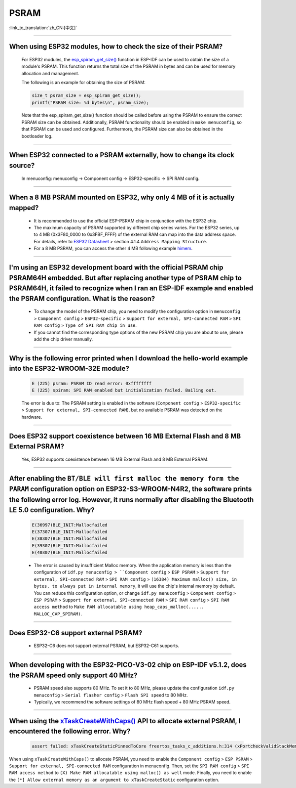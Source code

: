 PSRAM
=====

:link_to_translation:`zh_CN:[中文]`

.. raw:: html

   <style>
   body {counter-reset: h2}
     h2 {counter-reset: h3}
     h2:before {counter-increment: h2; content: counter(h2) ". "}
     h3:before {counter-increment: h3; content: counter(h2) "." counter(h3) ". "}
     h2.nocount:before, h3.nocount:before, { content: ""; counter-increment: none }
   </style>

--------------

When using ESP32 modules, how to check the size of their PSRAM?
--------------------------------------------------------------------------------

  For ESP32 modules, the `esp_spiram_get_size() <https://docs.espressif.com/projects/esp-idf/en/latest/esp32/migration-guides/release-5.x/5.0/system.html?highlight=esp_spiram_get_size#psram>`_ function in ESP-IDF can be used to obtain the size of a module's PSRAM. This function returns the total size of the PSRAM in bytes and can be used for memory allocation and management.

  The following is an example for obtaining the size of PSRAM:

  .. code-block:: c

    size_t psram_size = esp_spiram_get_size();
    printf("PSRAM size: %d bytes\n", psram_size);

  Note that the esp_spiram_get_size() function should be called before using the PSRAM to ensure the correct PSRAM size can be obtained. Additionally, PSRAM functionality should be enabled in ``make menuconfig``, so that PSRAM can be used and configured.
  Furthermore, the PSRAM size can also be obtained in the bootloader log.

--------------

When ESP32 connected to a PSRAM externally, how to change its clock source?
----------------------------------------------------------------------------------------------

  In menuconfig: menuconfig -> Component config -> ESP32-specific -> SPI RAM config.

--------------

When a 8 MB PSRAM mounted on ESP32, why only 4 MB of it is actually mapped?
-----------------------------------------------------------------------------------------------------------------------

  - It is recommended to use the official ESP-PSRAM chip in conjunction with the ESP32 chip.
  - The maximum capacity of PSRAM supported by different chip series varies. For the ESP32 series, up to 4 MB (0x3F80_0000 to 0x3FBF_FFFF) of the external RAM can map into the data address space. For details, refer to `ESP32 Datasheet <https://www.espressif.com/sites/default/files/documentation/esp32_datasheet_en.pdf>`_ > section 4.1.4 ``Address Mapping Structure``.
  - For a 8 MB PSRAM, you can access the other 4 MB following example `himem <https://github.com/espressif/esp-idf/tree/master/examples/system/himem>`_.

--------------------

I'm using an ESP32 development board with the official PSRAM chip PSRAM64H embedded. But after replacing another type of PSRAM chip to PSRAM64H, it failed to recognize when I ran an ESP-IDF example and enabled the PSRAM configuration. What is the reason?
-----------------------------------------------------------------------------------------------------------------------------------------------------------------------------------------------------------------------------------------------------------------------------------------------------------------------------------------------------------------------------------------------

  - To change the model of the PSRAM chip, you need to modify the configuration option in ``menuconfig`` > ``Component config`` > ``ESP32-specific`` > ``Support for external, SPI-connected RAM`` > ``SPI RAM config`` > ``Type of SPI RAM chip in use``.
  - If you cannot find the corresponding type options of the new PSRAM chip you are about to use, please add the chip driver manually.

----------------------

Why is the following error printed when I download the hello-world example into the ESP32-WROOM-32E module?
----------------------------------------------------------------------------------------------------------------------------------------------------------------------------------------------------------------------------------------------------------------------------------------------------------------------------------------------------------------

  .. code-block:: c

    E (225) psram: PSRAM ID read error: 0xffffffff
    E (225) spiram: SPI RAM enabled but initialization failed. Bailing out. 

  The error is due to: The PSRAM setting is enabled in the software (``Component config`` > ``ESP32-specific`` > ``Support for external, SPI-connected RAM``), but no available PSRAM was detected on the hardware.

--------------

Does ESP32 support coexistence between 16 MB External Flash and 8 MB External PSRAM?
-------------------------------------------------------------------------------------------------

  Yes, ESP32 supports coexistence between 16 MB External Flash and 8 MB External PSRAM.

--------------

After enabling the ``BT/BLE will first malloc the memory form the PARAM`` configuration option on ESP32-S3-WROOM-N4R2, the software prints the following error log. However, it runs normally after disabling the Bluetooth LE 5.0 configuration. Why?
----------------------------------------------------------------------------------------------------------------------------------------------------------------------------------------------------------------------------------------------------------------------------------------------------------------------------------------------------------------------------

  .. code-block:: c

    E(36997)BLE_INIT:Mallocfailed
    E(37307)BLE_INIT:Mallocfailed
    E(38307)BLE_INIT:Mallocfailed
    E(39307)BLE_INIT:Mallocfailed
    E(40307)BLE_INIT:Mallocfailed

  - The error is caused by insufficient Malloc memory. When the application memory is less than the configuration of ``idf.py menuconfig > ``Component config`` > ``ESP PSRAM`` > ``Support for external, SPI-connected RAM`` > ``SPI RAM config`` > ``(16384) Maximum malloc() size, in bytes, to always put in internal memory``, it will use the chip's internal memory by default. You can reduce this configuration option, or change ``idf.py menuconfig`` > ``Component config`` > ``ESP PSRAM`` > ``Support for external, SPI-connected RAM`` > ``SPI RAM config`` > ``SPI RAM access method`` to ``Make RAM allocatable using heap_caps_malloc(...... MALLOC_CAP_SPIRAM)``.

-------------

Does ESP32-C6 support external PSRAM?
-------------------------------------------------------------------------------------------------------------------

  - ESP32-C6 does not support external PSRAM, but ESP32-C61 supports.

---------

When developing with the ESP32-PICO-V3-02 chip on ESP-IDF v5.1.2, does the PSRAM speed only support 40 MHz?
----------------------------------------------------------------------------------------------------------------------------------------------------------------------------

  - PSRAM speed also supports 80 MHz. To set it to 80 MHz, please update the configuration ``idf.py menuconfig`` > ``Serial flasher config`` > ``Flash SPI speed`` to 80 MHz.
  - Typically, we recommend the software settings of 80 MHz flash speed + 80 MHz PSRAM speed.

-------------

When using the `xTaskCreateWithCaps() <https://docs.espressif.com/projects/esp-idf/en/v5.2.1/esp32/api-reference/system/freertos_additions.html#_CPPv419xTaskCreateWithCaps14TaskFunction_tPCKc22configSTACK_DEPTH_TYPEPCv11UBaseType_tP12TaskHandle_t11UBaseType_t>`_ API to allocate external PSRAM, I encountered the following error. Why?
--------------------------------------------------------------------------------------------------------------------------------------------------------------------------------------------------------------------------------------------------------------------------------------------------------------------------------------------------------------------------------------------------------------------------------------------------------------------------------------------------------------------------------------------------------

  .. code-block:: c

    assert failed: xTaskCreateStaticPinnedToCore freertos_tasks_c_additions.h:314 (xPortcheckValidStackMem(puxStackBuffer))

When using ``xTaskCreateWithCaps()`` to allocate PSRAM, you need to enable the ``Component config`` > ``ESP PSRAM`` > ``Support for external, SPI-connected RAM`` configuration in menuconfig. Then, set the ``SPI RAM config`` > ``SPI RAM access method`` to ``(X) Make RAM allocatable using malloc() as well`` mode. Finally, you need to enable the ``[*] Allow external memory as an argument to xTaskCreateStatic`` configuration option.
